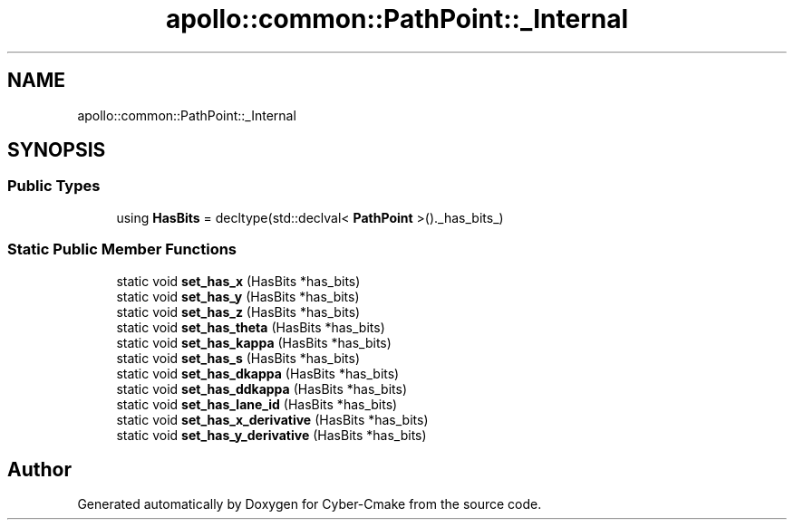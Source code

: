 .TH "apollo::common::PathPoint::_Internal" 3 "Sun Sep 3 2023" "Version 8.0" "Cyber-Cmake" \" -*- nroff -*-
.ad l
.nh
.SH NAME
apollo::common::PathPoint::_Internal
.SH SYNOPSIS
.br
.PP
.SS "Public Types"

.in +1c
.ti -1c
.RI "using \fBHasBits\fP = decltype(std::declval< \fBPathPoint\fP >()\&._has_bits_)"
.br
.in -1c
.SS "Static Public Member Functions"

.in +1c
.ti -1c
.RI "static void \fBset_has_x\fP (HasBits *has_bits)"
.br
.ti -1c
.RI "static void \fBset_has_y\fP (HasBits *has_bits)"
.br
.ti -1c
.RI "static void \fBset_has_z\fP (HasBits *has_bits)"
.br
.ti -1c
.RI "static void \fBset_has_theta\fP (HasBits *has_bits)"
.br
.ti -1c
.RI "static void \fBset_has_kappa\fP (HasBits *has_bits)"
.br
.ti -1c
.RI "static void \fBset_has_s\fP (HasBits *has_bits)"
.br
.ti -1c
.RI "static void \fBset_has_dkappa\fP (HasBits *has_bits)"
.br
.ti -1c
.RI "static void \fBset_has_ddkappa\fP (HasBits *has_bits)"
.br
.ti -1c
.RI "static void \fBset_has_lane_id\fP (HasBits *has_bits)"
.br
.ti -1c
.RI "static void \fBset_has_x_derivative\fP (HasBits *has_bits)"
.br
.ti -1c
.RI "static void \fBset_has_y_derivative\fP (HasBits *has_bits)"
.br
.in -1c

.SH "Author"
.PP 
Generated automatically by Doxygen for Cyber-Cmake from the source code\&.
